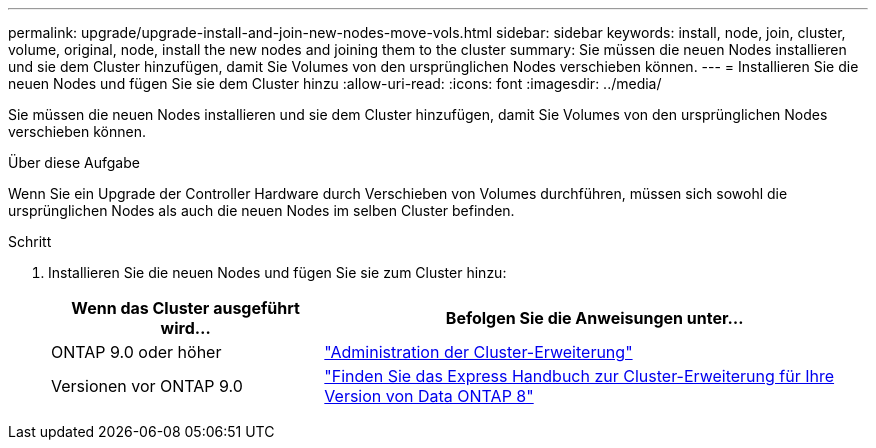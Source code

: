 ---
permalink: upgrade/upgrade-install-and-join-new-nodes-move-vols.html 
sidebar: sidebar 
keywords: install, node, join, cluster, volume, original, node, install the new nodes and joining them to the cluster 
summary: Sie müssen die neuen Nodes installieren und sie dem Cluster hinzufügen, damit Sie Volumes von den ursprünglichen Nodes verschieben können. 
---
= Installieren Sie die neuen Nodes und fügen Sie sie dem Cluster hinzu
:allow-uri-read: 
:icons: font
:imagesdir: ../media/


[role="lead"]
Sie müssen die neuen Nodes installieren und sie dem Cluster hinzufügen, damit Sie Volumes von den ursprünglichen Nodes verschieben können.

.Über diese Aufgabe
Wenn Sie ein Upgrade der Controller Hardware durch Verschieben von Volumes durchführen, müssen sich sowohl die ursprünglichen Nodes als auch die neuen Nodes im selben Cluster befinden.

.Schritt
. Installieren Sie die neuen Nodes und fügen Sie sie zum Cluster hinzu:
+
[cols="1,2"]
|===
| Wenn das Cluster ausgeführt wird... | Befolgen Sie die Anweisungen unter... 


 a| 
ONTAP 9.0 oder höher
 a| 
https://docs.netapp.com/us-en/ontap-sm-classic/expansion/index.html["Administration der Cluster-Erweiterung"^]



 a| 
Versionen vor ONTAP 9.0
 a| 
http://mysupport.netapp.com/documentation/productlibrary/index.html?productID=30092["Finden Sie das Express Handbuch zur Cluster-Erweiterung für Ihre Version von Data ONTAP 8"^]

|===

